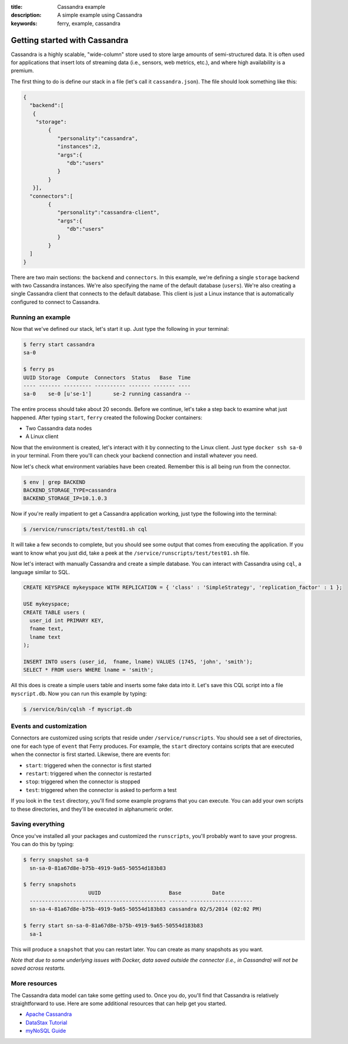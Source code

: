 :title: Cassandra example
:description: A simple example using Cassandra
:keywords: ferry, example, cassandra

.. _cassandra:

Getting started with Cassandra
==============================

Cassandra is a highly scalable, "wide-column" store used to store large amounts
of semi-structured data. It is often used for applications that insert lots of
streaming data (i.e., sensors, web metrics, etc.), and where high availability is a premium. 

The first thing to do is define our stack in a file (let's call it ``cassandra.json``). 
The file should look something like this:

.. code-block:: javascript

    {
      "backend":[
       {
        "storage":
            {
  	       "personality":"cassandra",
  	       "instances":2,
  	       "args":{
	          "db":"users"
  	       }
	    }
       }], 
      "connectors":[
	    {
	       "personality":"cassandra-client",
  	       "args":{
	          "db":"users"
  	       }
	    }
      ]
    }

There are two main sections: the ``backend`` and ``connectors``. In this example, we're defining a single
``storage`` backend with two Cassandra instances. We're also specifying the name of the default 
database (``users``). We're also creating a single Cassandra client that connects to the default database. 
This client is just a Linux instance that is automatically configured to connect to Cassandra. 

Running an example
------------------

Now that we've defined our stack, let's start it up. Just type the following in your terminal:

.. code-block:: bash

   $ ferry start cassandra
   sa-0

   $ ferry ps
   UUID Storage  Compute  Connectors  Status   Base  Time
   ---- ------- --------- ---------- ------- ------- ----
   sa-0    se-0 [u'se-1']       se-2 running cassandra --

The entire process should take about 20 seconds. Before we continue, let's take a step back to 
examine what just happened. After typing ``start``, ``ferry`` created the following Docker
containers:

- Two Cassandra data nodes
- A Linux client

Now that the environment is created, let's interact with it by connecting to the Linux client. 
Just type ``docker ssh sa-0`` in your terminal. From there you'll can check your backend connection 
and install whatever you need. 

Now let's check what environment variables have been created. Remember
this is all being run from the connector. 

.. code-block:: bash

   $ env | grep BACKEND
   BACKEND_STORAGE_TYPE=cassandra
   BACKEND_STORAGE_IP=10.1.0.3

Now if you're really impatient to get a Cassandra application working, just type the following into
the terminal:

.. code-block:: bash

   $ /service/runscripts/test/test01.sh cql

It will take a few seconds to complete, but you should see some output that comes from
executing the application. If you want to know what you just did, take a peek at the
``/service/runscripts/test/test01.sh`` file. 

Now let's interact with manually Cassandra and create a simple database. You can interact with Cassandra using ``cql``,
a language similar to SQL. 

.. code-block:: sql

    CREATE KEYSPACE mykeyspace WITH REPLICATION = { 'class' : 'SimpleStrategy', 'replication_factor' : 1 };

    USE mykeyspace;
    CREATE TABLE users (
      user_id int PRIMARY KEY,
      fname text,
      lname text
    );

    INSERT INTO users (user_id,  fname, lname) VALUES (1745, 'john', 'smith');
    SELECT * FROM users WHERE lname = 'smith';

All this does is create a simple users table and inserts some fake data into it. 
Let's save this CQL script into a file ``myscript.db``. Now you can run this example 
by typing:

.. code-block:: bash

    $ /service/bin/cqlsh -f myscript.db

Events and customization
------------------------

Connectors are customized using scripts that reside under ``/service/runscripts``. You should see a set of
directories, one for each type of ``event`` that Ferry produces. For example, the ``start`` directory contains
scripts that are executed when the connector is first started. Likewise, there are events for:

- ``start``: triggered when the connector is first started
- ``restart``: triggered when the connector is restarted
- ``stop``: triggered when the connector is stopped
- ``test``: triggered when the connector is asked to perform a test

If you look in the ``test`` directory, you'll find some example programs that you can execute. 
You can add your own scripts to these directories, and they'll be executed in alphanumeric order. 

Saving everything
-----------------

Once you've installed all your packages and customized the ``runscripts``, you'll probably want to save your
progress. You can do this by typing:

.. code-block:: bash

   $ ferry snapshot sa-0
     sn-sa-0-81a67d8e-b75b-4919-9a65-50554d183b83

   $ ferry snapshots
                        UUID                      Base          Date
     -------------------------------------------- ------ --------------------
     sn-sa-4-81a67d8e-b75b-4919-9a65-50554d183b83 cassandra 02/5/2014 (02:02 PM)   

   $ ferry start sn-sa-0-81a67d8e-b75b-4919-9a65-50554d183b83
     sa-1

This will produce a ``snapshot`` that you can restart later. You can create as many snapshots as you want. 

*Note that due to some underlying issues with Docker, data saved outside the connector (i.e., in Cassandra) will not be saved across restarts.*

More resources
--------------

The Cassandra data model can take some getting used to. Once you do, you'll find that Cassandra
is relatively straightforward to use. Here are some additional resources that can help get you started. 

- `Apache Cassandra <http://cassandra.apache.org/>`_
- `DataStax Tutorial <http://www.datastax.com/resources/tutorials/>`_
- `myNoSQL Guide <http://nosql.mypopescu.com/post/573604395/tutorial-getting-started-with-cassandra/>`_
